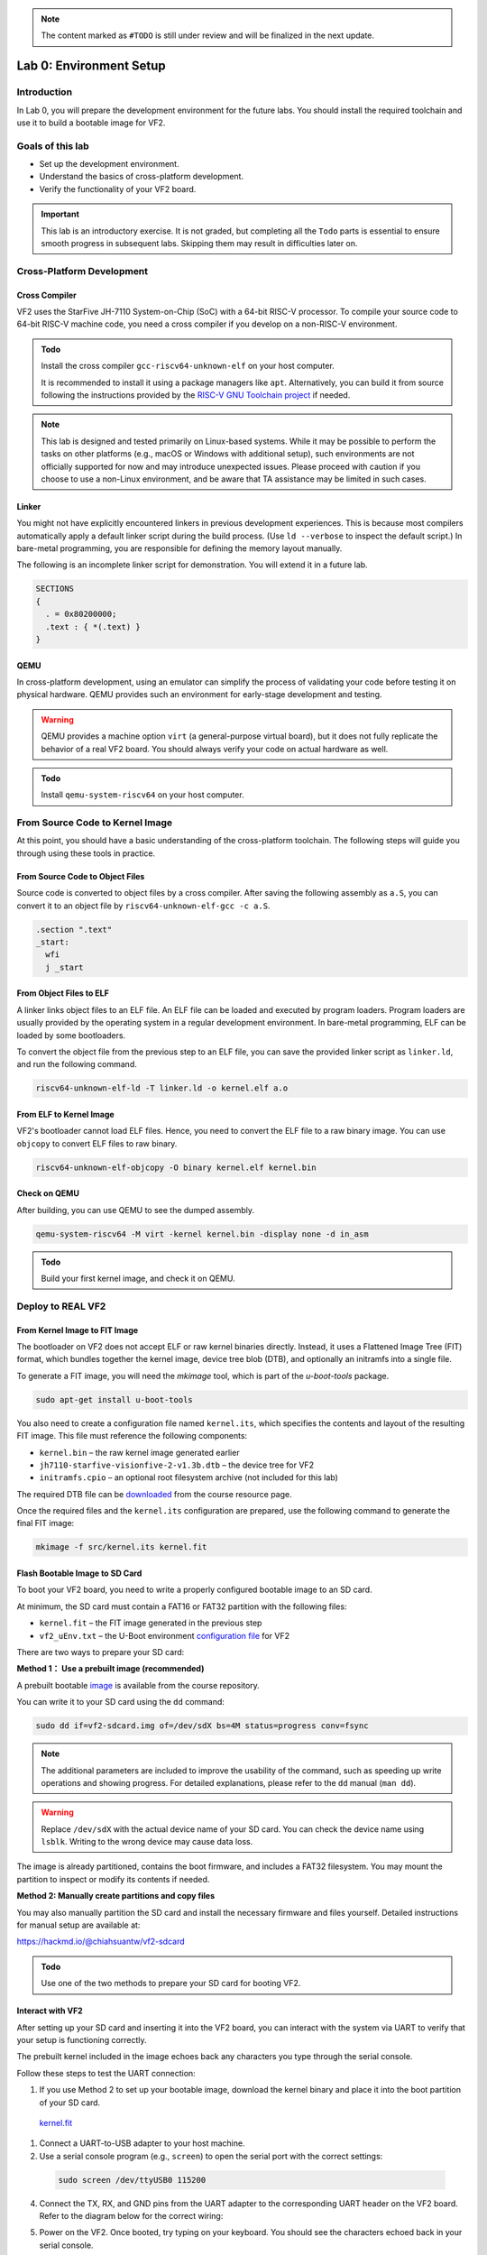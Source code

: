 .. note::
  The content marked as ``#TODO`` is still under review and will be finalized in the next update.

========================
Lab 0: Environment Setup
========================

*************
Introduction
*************
In Lab 0, you will prepare the development environment for the future labs.
You should install the required toolchain and use it to build a bootable image for VF2.

*****************
Goals of this lab
*****************

* Set up the development environment.
* Understand the basics of cross-platform development.
* Verify the functionality of your VF2 board.

.. important::
  This lab is an introductory exercise.
  It is not graded, but completing all the ``Todo`` parts is essential 
  to ensure smooth progress in subsequent labs.
  Skipping them may result in difficulties later on.
  
***************************
Cross-Platform Development
***************************

Cross Compiler
##############

VF2 uses the StarFive JH-7110 System-on-Chip (SoC) with a 64-bit RISC-V processor.
To compile your source code to 64-bit RISC-V machine code, you need a cross compiler if you develop
on a non-RISC-V environment.

.. admonition:: Todo

    Install the cross compiler ``gcc-riscv64-unknown-elf`` on your host computer. 
    
    It is recommended to install it using a package managers like ``apt``. 
    Alternatively, you can build it from source following the instructions provided by the `RISC-V GNU Toolchain project <https://github.com/riscv-collab/riscv-gnu-toolchain>`_ if needed.

.. note::
  This lab is designed and tested primarily on Linux-based systems.
  While it may be possible to perform the tasks on other platforms (e.g., macOS or Windows with additional setup),
  such environments are not officially supported for now and may introduce unexpected issues.
  Please proceed with caution if you choose to use a non-Linux environment, and be aware that TA assistance may be limited in such cases.
  
Linker
######

You might not have explicitly encountered linkers in previous development experiences.
This is because most compilers automatically apply a default linker script 
during the build process. (Use ``ld --verbose`` to inspect the default script.)
In bare-metal programming, you are responsible for defining the memory layout manually.

The following is an incomplete linker script for demonstration.
You will extend it in a future lab.

.. code-block:: 

  SECTIONS
  {
    . = 0x80200000;
    .text : { *(.text) }
  }


QEMU
####

In cross-platform development,
using an emulator can simplify the process of validating your code 
before testing it on physical hardware.
QEMU provides such an environment for early-stage development and testing.

.. warning::
  QEMU provides a machine option ``virt`` (a general-purpose virtual board),
  but it does not fully replicate the behavior of a real VF2 board.
  You should always verify your code on actual hardware as well.

.. admonition:: Todo

    Install ``qemu-system-riscv64`` on your host computer.


********************************
From Source Code to Kernel Image
********************************

At this point, you should have a basic understanding of the cross-platform toolchain. 
The following steps will guide you through using these tools in practice.


From Source Code to Object Files
################################

Source code is converted to object files by a cross compiler.
After saving the following assembly as ``a.S``,
you can convert it to an object file by ``riscv64-unknown-elf-gcc -c a.S``.

.. code-block::

  .section ".text"
  _start:
    wfi
    j _start

From Object Files to ELF
########################

A linker links object files to an ELF file.
An ELF file can be loaded and executed by program loaders.
Program loaders are usually provided by the operating system in a regular development environment.
In bare-metal programming, ELF can be loaded by some bootloaders.


To convert the object file from the previous step to an ELF file,
you can save the provided linker script as ``linker.ld``, and run the following command.

.. code-block::

  riscv64-unknown-elf-ld -T linker.ld -o kernel.elf a.o

From ELF to Kernel Image
########################

VF2's bootloader cannot load ELF files.
Hence, you need to convert the ELF file to a raw binary image.
You can use ``objcopy`` to convert ELF files to raw binary.

.. code-block:: 

  riscv64-unknown-elf-objcopy -O binary kernel.elf kernel.bin

Check on QEMU
#############

After building, you can use QEMU to see the dumped assembly.

.. code-block::

  qemu-system-riscv64 -M virt -kernel kernel.bin -display none -d in_asm

.. admonition:: Todo

    Build your first kernel image, and check it on QEMU.

*******************
Deploy to REAL VF2
*******************

From Kernel Image to FIT Image
##############################

The bootloader on VF2 does not accept ELF or raw kernel binaries directly.
Instead, it uses a Flattened Image Tree (FIT) format, which bundles together the kernel image,
device tree blob (DTB), and optionally an initramfs into a single file.

To generate a FIT image, you will need the `mkimage` tool, which is part of the `u-boot-tools` package.

.. code-block::

  sudo apt-get install u-boot-tools

You also need to create a configuration file named ``kernel.its``, which specifies
the contents and layout of the resulting FIT image. This file must reference the following components:

* ``kernel.bin`` – the raw kernel image generated earlier
* ``jh7110-starfive-visionfive-2-v1.3b.dtb`` – the device tree for VF2
* ``initramfs.cpio`` – an optional root filesystem archive (not included for this lab)

The required DTB file can be `downloaded <https://github.com/nycu-caslab/OSC-RISCV-Web/raw/refs/heads/main/uploads/jh7110-starfive-visionfive-2-v1.3b.dtb>`_ from the course resource page.

Once the required files and the ``kernel.its`` configuration are prepared,
use the following command to generate the final FIT image:

.. code-block::

  mkimage -f src/kernel.its kernel.fit

Flash Bootable Image to SD Card
###############################

To boot your VF2 board, you need to write a properly configured bootable image to an SD card.

At minimum, the SD card must contain a FAT16 or FAT32 partition with the following files:

* ``kernel.fit`` – the FIT image generated in the previous step
* ``vf2_uEnv.txt`` – the U-Boot environment `configuration file <https://github.com/nycu-caslab/OSC-RISCV-Web/raw/refs/heads/main/uploads/vf2_uEnv.txt>`_ for VF2

There are two ways to prepare your SD card:

**Method 1： Use a prebuilt image (recommended)**

A prebuilt bootable `image <https://github.com/nycu-caslab/OSC-RISCV-Web/raw/refs/heads/main/uploads/vf2-sdcard.img>`_ is available from the course repository.

You can write it to your SD card using the ``dd`` command:

.. code-block::

  sudo dd if=vf2-sdcard.img of=/dev/sdX bs=4M status=progress conv=fsync

.. note::
  The additional parameters are included to improve the usability of the command,
  such as speeding up write operations and showing progress.
  For detailed explanations, please refer to the ``dd`` manual (``man dd``).

.. warning::
  Replace ``/dev/sdX`` with the actual device name of your SD card. 
  You can check the device name using ``lsblk``.
  Writing to the wrong device may cause data loss.

The image is already partitioned, contains the boot firmware, and includes a FAT32 filesystem.
You may mount the partition to inspect or modify its contents if needed.

**Method 2: Manually create partitions and copy files**

You may also manually partition the SD card and install the necessary firmware and files yourself.
Detailed instructions for manual setup are available at:

`<https://hackmd.io/@chiahsuantw/vf2-sdcard>`_

.. admonition:: Todo

    Use one of the two methods to prepare your SD card for booting VF2.

Interact with VF2
##################


After setting up your SD card and inserting it into the VF2 board, 
you can interact with the system via UART to verify that your setup is functioning correctly.

The prebuilt kernel included in the image echoes back any characters you type through the serial console.

Follow these steps to test the UART connection:

1. If you use Method 2 to set up your bootable image, download the kernel binary and place it into the boot partition of your SD card.

 `kernel.fit <https://github.com/nycu-caslab/OSC-RISCV-Web/raw/refs/heads/main/uploads/kernel.fit>`_
 
1. Connect a UART-to-USB adapter to your host machine.

2. Use a serial console program (e.g., ``screen``) to open the serial port with the correct settings:

  .. code-block::

    sudo screen /dev/ttyUSB0 115200
     
4. Connect the TX, RX, and GND pins from the UART adapter to the corresponding UART header on the VF2 board.
   Refer to the diagram below for the correct wiring:

   .. image:: /images/UART.png

5. Power on the VF2. Once booted, try typing on your keyboard.
   You should see the characters echoed back in your serial console.

.. note::
  If nothing appears on the console, double-check the wiring, baud rate, and whether the kernel image was placed correctly.

*********
Debugging
*********

Debug on QEMU
#############

QEMU supports basic debugging features such as memory/register inspection and remote debugging with GDB.
This allows you to analyze program behavior before deploying to physical hardware.

To begin, install GDB with multi-architecture support on your host machine:

.. admonition:: Todo

    Install ``gdb-multiarch`` on your host computer.

Then launch QEMU in debug mode using the following command:

.. code-block::

  qemu-system-riscv64 -M virt -kernel kernel.bin -display none -S -s

This starts QEMU in a paused state and opens a debugging port (typically at ``localhost:1234``).

In a separate terminal, start GDB and connect to the running QEMU instance:

.. code-block::

  gdb-multiarch
  (gdb) file kernel.elf
  (gdb) target remote :1234

You can now use GDB commands to inspect registers, memory, or step through instructions.

.. note::
  Ensure the ``kernel.elf`` file includes debugging symbols (e.g., compiled with ``-g`` flag) for full functionality.

Debug on Real VF2
##################

When working on real hardware, debugging options are more limited.
You can insert serial print statements to trace control flow or variable values.

JTAG debugging is not covered in this course, but advanced users with access to JTAG hardware are welcome to explore this option independently.

